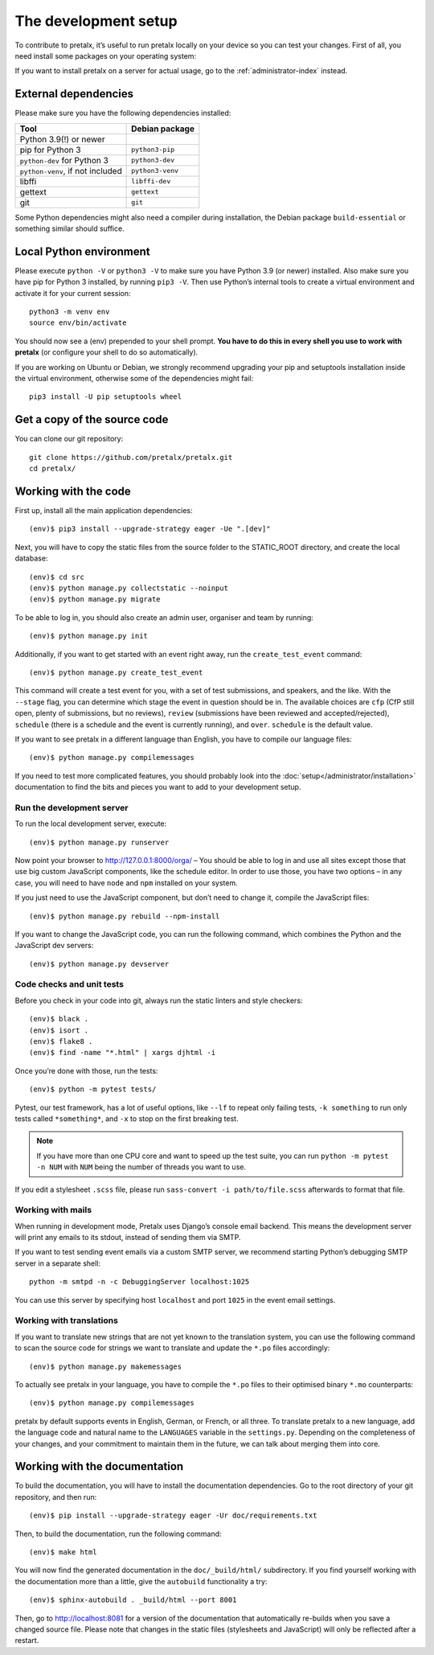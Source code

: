 .. _`devsetup`:

The development setup
=====================

To contribute to pretalx, it’s useful to run pretalx locally on your device so you can test your
changes. First of all, you need install some packages on your operating system:

If you want to install pretalx on a server for actual usage, go to the :ref:`administrator-index`
instead.

External dependencies
---------------------

Please make sure you have the following dependencies installed:

+----------------------------------+------------------+
| Tool                             | Debian package   |
+==================================+==================+
| Python 3.9(!) or newer           |                  |
+----------------------------------+------------------+
| pip for Python 3                 | ``python3-pip``  |
+----------------------------------+------------------+
| ``python-dev`` for Python 3      | ``python3-dev``  |
+----------------------------------+------------------+
| ``python-venv``, if not included | ``python3-venv`` |
+----------------------------------+------------------+
| libffi                           | ``libffi-dev``   |
+----------------------------------+------------------+
| gettext                          | ``gettext``      |
+----------------------------------+------------------+
| git                              | ``git``          |
+----------------------------------+------------------+

Some Python dependencies might also need a compiler during installation, the Debian package
``build-essential`` or something similar should suffice.


Local Python environment
------------------------

Please execute ``python -V`` or ``python3 -V`` to make sure you have Python 3.9
(or newer) installed. Also make sure you have pip for Python 3 installed, by
running ``pip3 -V``. Then use Python’s internal tools to create a virtual
environment and activate it for your current session::

    python3 -m venv env
    source env/bin/activate

You should now see a (env) prepended to your shell prompt. **You have to do
this in every shell you use to work with pretalx** (or configure your shell to
do so automatically).

If you are working on Ubuntu or Debian, we strongly recommend upgrading your pip and setuptools
installation inside the virtual environment, otherwise some of the dependencies might fail::

    pip3 install -U pip setuptools wheel


Get a copy of the source code
-----------------------------
You can clone our git repository::

    git clone https://github.com/pretalx/pretalx.git
    cd pretalx/


Working with the code
---------------------

First up, install all the main application dependencies::

    (env)$ pip3 install --upgrade-strategy eager -Ue ".[dev]"

Next, you will have to copy the static files from the source folder to the
STATIC_ROOT directory, and create the local database::

    (env)$ cd src
    (env)$ python manage.py collectstatic --noinput
    (env)$ python manage.py migrate

To be able to log in, you should also create an admin user, organiser and team by running::

    (env)$ python manage.py init

Additionally, if you want to get started with an event right away, run the ``create_test_event`` command::

    (env)$ python manage.py create_test_event

This command will create a test event for you, with a set of test submissions,
and speakers, and the like.  With the ``--stage`` flag, you can determine which
stage the event in question should be in. The available choices are ``cfp``
(CfP still open, plenty of submissions, but no reviews), ``review``
(submissions have been reviewed and accepted/rejected), ``schedule`` (there is
a schedule and the event is currently running), and ``over``. ``schedule`` is
the default value.

If you want to see pretalx in a different language than English, you have to compile our language
files::

    (env)$ python manage.py compilemessages

If you need to test more complicated features, you should probably look into the
:doc:`setup</administrator/installation>` documentation to find the bits and pieces you
want to add to your development setup.

Run the development server
^^^^^^^^^^^^^^^^^^^^^^^^^^
To run the local development server, execute::

    (env)$ python manage.py runserver

Now point your browser to http://127.0.0.1:8000/orga/ – You should be able to log in and use
all sites except those that use big custom JavaScript components, like the schedule editor.
In order to use those, you have two options – in any case, you will need to have ``node`` and
``npm`` installed on your system.

If you just need to use the JavaScript component, but don’t need to change it,
compile the JavaScript files::

    (env)$ python manage.py rebuild --npm-install

If you want to change the JavaScript code, you can run the following command, which combines
the Python and the JavaScript dev servers::

    (env)$ python manage.py devserver

.. _`checksandtests`:

Code checks and unit tests
^^^^^^^^^^^^^^^^^^^^^^^^^^
Before you check in your code into git, always run the static linters and style checkers::

    (env)$ black .
    (env)$ isort .
    (env)$ flake8 .
    (env)$ find -name "*.html" | xargs djhtml -i

Once you’re done with those, run the tests::

    (env)$ python -m pytest tests/

Pytest, our test framework, has a lot of useful options, like ``--lf`` to repeat only failing
tests, ``-k something`` to run only tests called ``*something*``, and ``-x`` to stop on the
first breaking test.

.. note:: If you have more than one CPU core and want to speed up the test suite, you can run
          ``python -m pytest -n NUM`` with ``NUM`` being the number of threads you want to use.

If you edit a stylesheet ``.scss`` file, please run ``sass-convert -i path/to/file.scss``
afterwards to format that file.

Working with mails
^^^^^^^^^^^^^^^^^^

When running in development mode, Pretalx uses Django’s console email backend.
This means the development server will print any emails to its stdout, instead
of sending them via SMTP.

If you want to test sending event emails via a custom SMTP server, we recommend
starting Python’s debugging SMTP server in a separate shell::

    python -m smtpd -n -c DebuggingServer localhost:1025

You can use this server by specifying host ``localhost`` and port ``1025`` in
the event email settings.

Working with translations
^^^^^^^^^^^^^^^^^^^^^^^^^
If you want to translate new strings that are not yet known to the translation system, you can use
the following command to scan the source code for strings we want to translate and update the
``*.po`` files accordingly::

    (env)$ python manage.py makemessages

To actually see pretalx in your language, you have to compile the ``*.po`` files to their optimised
binary ``*.mo`` counterparts::

    (env)$ python manage.py compilemessages

pretalx by default supports events in English, German, or French, or all three. To translate
pretalx to a new language, add the language code and natural name to the ``LANGUAGES`` variable in
the ``settings.py``. Depending on the completeness of your changes, and your commitment to maintain
them in the future, we can talk about merging them into core.


Working with the documentation
------------------------------

To build the documentation, you will have to install the documentation dependencies. Go to the root
directory of your git repository, and then run::

    (env)$ pip install --upgrade-strategy eager -Ur doc/requirements.txt

Then, to build the documentation, run the following command::

    (env)$ make html

You will now find the generated documentation in the ``doc/_build/html/`` subdirectory.
If you find yourself working with the documentation more than a little, give the ``autobuild``
functionality a try::

    (env)$ sphinx-autobuild . _build/html --port 8001

Then, go to http://localhost:8081 for a version of the documentation that
automatically re-builds when you save a changed source file.
Please note that changes in the static files (stylesheets and JavaScript) will only be reflected
after a restart.
